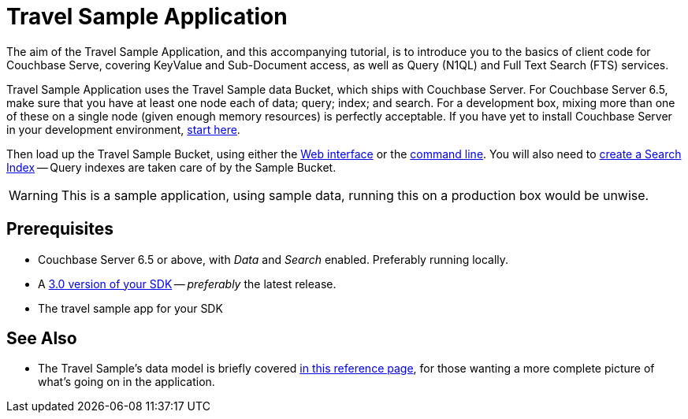 = Travel Sample Application

The aim of the Travel Sample Application, and this accompanying tutorial, is to introduce you to the basics of client code for Couchbase Serve, covering KeyValue and Sub-Document access, as well as Query (N1QL) and Full Text Search (FTS) services.









// tag::prereq[]
Travel Sample Application uses the Travel Sample data Bucket, which ships with Couchbase Server.
For Couchbase Server 6.5, make sure that you have at least one node each of data; query; index; and search.
For a development box, mixing more than one of these on a single node (given enough memory resources) is perfectly acceptable.
If you have yet to install Couchbase Server in your development environment, xref:6.5@server:getting-started:do-a-quick-install.adoc[start here].

Then load up the Travel Sample Bucket, using either the xref:6.5@server:manage:manage-settings/install-sample-buckets.adoc#install-sample-buckets-with-the-ui[Web interface] 
or the xref:6.5@server:manage:manage-settings/install-sample-buckets.adoc#install-sample-buckets-with-the-cli[command line].
You will also need to xref:6.5@server:fts:fts-searching-from-the-ui.adoc#create-an-index[create a Search Index] -- Query indexes are taken care of by the Sample Bucket.
// end::prereq[]


WARNING: This is a sample application, using sample data, running this on a production box would be unwise.







== Prerequisites



* Couchbase Server 6.5 or above, with _Data_ and _Search_ enabled.
Preferably running locally.
* A xref:hello-world:start-using-sdk.adoc[3.0 version of your SDK] -- _preferably_ the latest release.
* The travel sample app for your SDK












== See Also

* The Travel Sample's data model is briefly covered xref:ref:??????[in this reference page], for those wanting a more complete picture of what's going on in the application.

